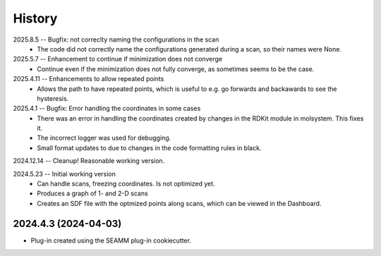 =======
History
=======
2025.8.5 -- Bugfix: not correclty naming the configurations in the scan
   * The code did not correctly name the configurations generated during a scan, so
     their names were None.

2025.5.7 -- Enhancement to continue if minimization does not converge
   * Continue even if the minimization does not fully converge, as sometimes seems to be
     the case.
     
2025.4.11 -- Enhancements to allow repeated points
   * Allows the path to have repeated points, which is useful to e.g. go forwards and
     backawards to see the hysteresis.
     
2025.4.1 -- Bugfix: Error handling the coordinates in some cases
   * There was an error in handling the coordinates created by changes in the RDKit module
     in molsystem. This fixes it.
   * The incorrect logger was used for debugging.
   * Small format updates to due to changes in the code formatting rules in black.
     
2024.12.14 -- Cleanup! Reasonable working version.

2024.5.23 -- Initial working version
   * Can handle scans, freezing coordinates. Is not optimized yet.
   * Produces a graph of 1- and 2-D scans
   * Creates an SDF file with the optmized points along scans, which can be viewed in
     the Dashboard.

2024.4.3 (2024-04-03)
---------------------

* Plug-in created using the SEAMM plug-in cookiecutter.

